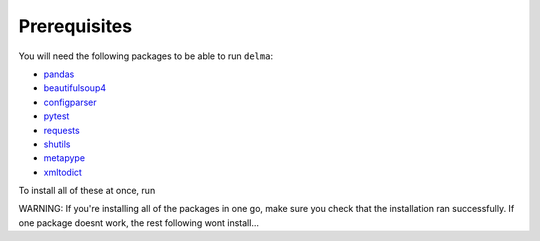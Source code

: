 .. _Prerequisites:

Prerequisites
=================================

You will need the following packages to be able to run ``delma``:

- `pandas <https://pandas.pydata.org/>`_
- `beautifulsoup4 <https://beautiful-soup-4.readthedocs.io/en/latest/>`_
- `configparser <https://pypi.org/project/configparser/>`_
- `pytest <https://pypi.org/project/pytest/>`_
- `requests <https://requests.readthedocs.io/en/latest/>`_
- `shutils <https://pypi.org/project/shutils/>`_
- `metapype <https://pypi.org/project/metapype/>`_
- `xmltodict <https://pypi.org/project/xmltodict/>`_

To install all of these at once, run

.. prompt:: 

    pip install pandas beautifulsoup4 configparser pytest requests shutils metapype xmltodict

WARNING: If you're installing all of the packages in one go, make sure you check that the installation ran successfully.  If one package doesnt work, the rest following wont install...